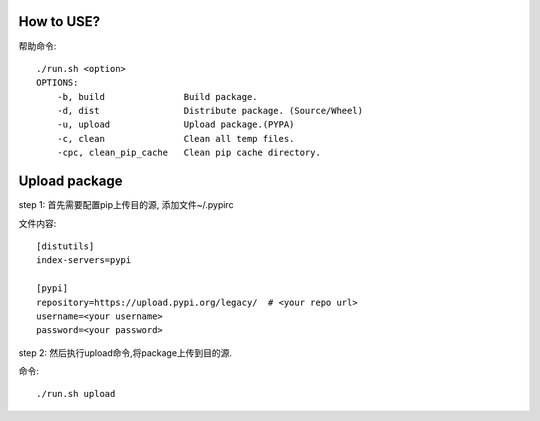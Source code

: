 How to USE?
============

帮助命令::

    ./run.sh <option>
    OPTIONS:
        -b, build               Build package.
        -d, dist                Distribute package. (Source/Wheel)
        -u, upload              Upload package.(PYPA)
        -c, clean               Clean all temp files.
        -cpc, clean_pip_cache   Clean pip cache directory.


Upload package
================

step 1: 首先需要配置pip上传目的源, 添加文件~/.pypirc

文件内容::

    [distutils]
    index-servers=pypi

    [pypi]
    repository=https://upload.pypi.org/legacy/  # <your repo url>
    username=<your username>
    password=<your password>

step 2: 然后执行upload命令,将package上传到目的源.

命令::

    ./run.sh upload



